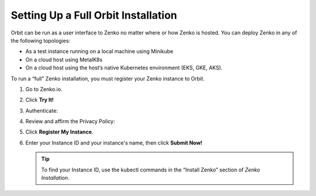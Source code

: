 .. _setting_up_orbit: 

Setting Up a Full Orbit Installation
====================================

Orbit can be run as a user interface to Zenko no matter where or how Zenko is
hosted. You can deploy Zenko in any of the following topologies:

* As a test instance running on a local machine using Minikube
* On a cloud host using MetalK8s
* On a cloud host using the host’s native Kubernetes environment (EKS, GKE, AKS).

To run a “full” Zenko installation, you must register your Zenko instance to
Orbit.

#. Go to Zenko.io.
#. Click **Try It!**
#. Authenticate:

   |image0|

#. Review and affirm the Privacy Policy:

   |image1|

#. Click **Register My Instance**.

   |image2|

#. Enter your Instance ID and your instance's name, then click **Submit
   Now!**

   |image3|

   .. tip::

      To find your Instance ID, use the kubectl commands in the
      “Install Zenko” section of *Zenko Installation*.

.. |image0| image:: ../../Resources/Images/Orbit_Screencaps/google_login.png
   :class: FiftyPercent
.. |image1| image:: ../../Resources/Images/Orbit_Screencaps/Orbit_setup_Privacy.png
   :class: OneHundredPercent
.. |image2| image:: ../../Resources/Images/Orbit_Screencaps/Orbit_register_my_Instance_detail.png
   :class: FiftyPercent
.. |image3| image:: ../../Resources/Images/Orbit_Screencaps/Orbit_setup_Instance_ID.png
   :class: FiftyPercent

